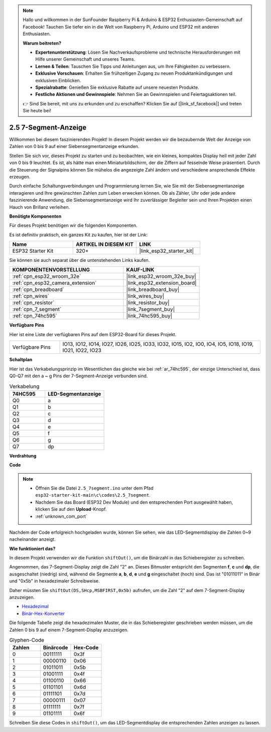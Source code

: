.. note::

    Hallo und willkommen in der SunFounder Raspberry Pi & Arduino & ESP32 Enthusiasten-Gemeinschaft auf Facebook! Tauchen Sie tiefer ein in die Welt von Raspberry Pi, Arduino und ESP32 mit anderen Enthusiasten.

    **Warum beitreten?**

    - **Expertenunterstützung**: Lösen Sie Nachverkaufsprobleme und technische Herausforderungen mit Hilfe unserer Gemeinschaft und unseres Teams.
    - **Lernen & Teilen**: Tauschen Sie Tipps und Anleitungen aus, um Ihre Fähigkeiten zu verbessern.
    - **Exklusive Vorschauen**: Erhalten Sie frühzeitigen Zugang zu neuen Produktankündigungen und exklusiven Einblicken.
    - **Spezialrabatte**: Genießen Sie exklusive Rabatte auf unsere neuesten Produkte.
    - **Festliche Aktionen und Gewinnspiele**: Nehmen Sie an Gewinnspielen und Feiertagsaktionen teil.

    👉 Sind Sie bereit, mit uns zu erkunden und zu erschaffen? Klicken Sie auf [|link_sf_facebook|] und treten Sie heute bei!

.. _ar_7_segment:

2.5 7-Segment-Anzeige
===================================

Willkommen bei diesem faszinierenden Projekt! In diesem Projekt werden wir die bezaubernde Welt der Anzeige von Zahlen von 0 bis 9 auf einer Siebensegmentanzeige erkunden.

Stellen Sie sich vor, dieses Projekt zu starten und zu beobachten, wie ein kleines, kompaktes Display hell mit jeder Zahl von 0 bis 9 leuchtet. Es ist, als hätte man einen Miniaturbildschirm, der die Ziffern auf fesselnde Weise präsentiert. Durch die Steuerung der Signalpins können Sie mühelos die angezeigte Zahl ändern und verschiedene ansprechende Effekte erzeugen.

Durch einfache Schaltungsverbindungen und Programmierung lernen Sie, wie Sie mit der Siebensegmentanzeige interagieren und Ihre gewünschten Zahlen zum Leben erwecken können. Ob als Zähler, Uhr oder jede andere faszinierende Anwendung, die Siebensegmentanzeige wird Ihr zuverlässiger Begleiter sein und Ihren Projekten einen Hauch von Brillanz verleihen.

**Benötigte Komponenten**

Für dieses Projekt benötigen wir die folgenden Komponenten.

Es ist definitiv praktisch, ein ganzes Kit zu kaufen, hier ist der Link:

.. list-table::
    :widths: 20 20 20
    :header-rows: 1

    *   - Name
        - ARTIKEL IN DIESEM KIT
        - LINK
    *   - ESP32 Starter Kit
        - 320+
        - |link_esp32_starter_kit|

Sie können sie auch separat über die untenstehenden Links kaufen.

.. list-table::
    :widths: 30 20
    :header-rows: 1

    *   - KOMPONENTENVORSTELLUNG
        - KAUF-LINK

    *   - :ref:`cpn_esp32_wroom_32e`
        - |link_esp32_wroom_32e_buy|
    *   - :ref:`cpn_esp32_camera_extension`
        - |link_esp32_extension_board|
    *   - :ref:`cpn_breadboard`
        - |link_breadboard_buy|
    *   - :ref:`cpn_wires`
        - |link_wires_buy|
    *   - :ref:`cpn_resistor`
        - |link_resistor_buy|
    *   - :ref:`cpn_7_segment`
        - |link_7segment_buy|
    *   - :ref:`cpn_74hc595`
        - |link_74hc595_buy|

**Verfügbare Pins**

Hier ist eine Liste der verfügbaren Pins auf dem ESP32-Board für dieses Projekt.

.. list-table::
    :widths: 5 20 

    * - Verfügbare Pins
      - IO13, IO12, IO14, IO27, IO26, IO25, IO33, IO32, IO15, IO2, IO0, IO4, IO5, IO18, IO19, IO21, IO22, IO23


**Schaltplan**

.. image:: ../../img/circuit/circuit_2.5_74hc595_7_segment.png

Hier ist das Verkabelungsprinzip im Wesentlichen das gleiche wie bei :ref:`ar_74hc595`, der einzige Unterschied ist, dass Q0-Q7 mit den a ~ g Pins der 7-Segment-Anzeige verbunden sind.

.. list-table:: Verkabelung
    :widths: 15 25
    :header-rows: 1

    *   - 74HC595
        - LED-Segmentanzeige
    *   - Q0
        - a
    *   - Q1
        - b
    *   - Q2
        - c
    *   - Q3
        - d
    *   - Q4
        - e
    *   - Q5
        - f
    *   - Q6
        - g
    *   - Q7
        - dp

**Verdrahtung**


.. image:: ../../img/wiring/2.5_segment_bb.png
    :width: 800

**Code**

.. note::

    * Öffnen Sie die Datei ``2.5_7segment.ino`` unter dem Pfad ``esp32-starter-kit-main\c\codes\2.5_7segment``.
    * Nachdem Sie das Board (ESP32 Dev Module) und den entsprechenden Port ausgewählt haben, klicken Sie auf den **Upload**-Knopf.
    * :ref:`unknown_com_port`
    
.. raw:: html

    <iframe src=https://create.arduino.cc/editor/sunfounder01/937f5e3f-2d9e-4c75-8331-ace3c0876182/preview?embed style="height:510px;width:100%;margin:10px 0" frameborder=0></iframe>

Nachdem der Code erfolgreich hochgeladen wurde, können Sie sehen, wie das LED-Segmentdisplay die Zahlen 0~9 nacheinander anzeigt.

**Wie funktioniert das?**

In diesem Projekt verwenden wir die Funktion ``shiftOut()``, um die Binärzahl in das Schieberegister zu schreiben.

Angenommen, das 7-Segment-Display zeigt die Zahl "2" an. Dieses Bitmuster entspricht den Segmenten **f**, **c** und **dp**, die ausgeschaltet (niedrig) sind, während die Segmente **a**, **b**, **d**, **e** und **g** eingeschaltet (hoch) sind. Das ist "01011011" in Binär und "0x5b" in hexadezimaler Schreibweise.

Daher müssten Sie ``shiftOut(DS,SHcp,MSBFIRST,0x5b)`` aufrufen, um die Zahl "2" auf dem 7-Segment-Display anzuzeigen.

.. image:: img/7_segment2.png

* `Hexadezimal <https://en.wikipedia.org/wiki/Hexadecimal>`_

* `Binär-Hex-Konverter <https://www.binaryhexconverter.com/binary-to-hex-converter>`_

Die folgende Tabelle zeigt die hexadezimalen Muster, die in das Schieberegister geschrieben werden müssen, um die Zahlen 0 bis 9 auf einem 7-Segment-Display anzuzeigen.


.. list-table:: Glyphen-Code
    :widths: 20 20 20
    :header-rows: 1

    *   - Zahlen
        - Binärcode
        - Hex-Code  
    *   - 0
        - 00111111
        - 0x3f
    *   - 1
        - 00000110
        - 0x06
    *   - 2
        - 01011011
        - 0x5b
    *   - 3
        - 01001111
        - 0x4f
    *   - 4
        - 01100110
        - 0x66
    *   - 5
        - 01101101
        - 0x6d
    *   - 6
        - 01111101
        - 0x7d
    *   - 7
        - 00000111
        - 0x07
    *   - 8
        - 01111111
        - 0x7f
    *   - 9
        - 01101111
        - 0x6f

Schreiben Sie diese Codes in ``shiftOut()``, um das LED-Segmentdisplay die entsprechenden Zahlen anzeigen zu lassen.
